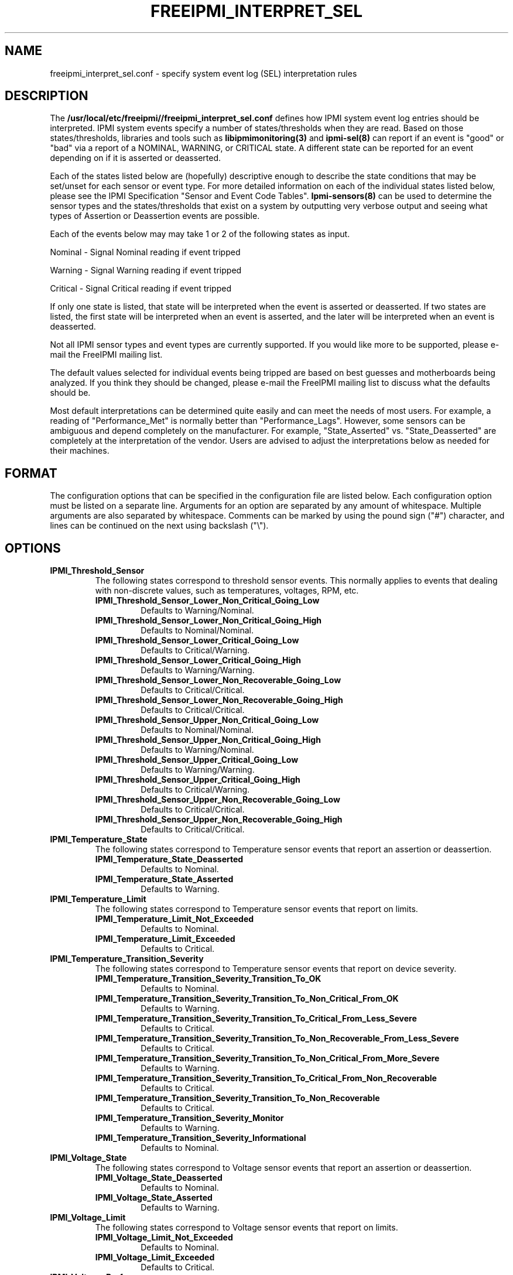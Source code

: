 .TH FREEIPMI_INTERPRET_SEL 5 "2012-05-17" "FreeIPMI 1.1.5" "Configuration"
.SH "NAME"
freeipmi_interpret_sel.conf \- specify system event log (SEL) interpretation rules
.SH "DESCRIPTION"
The
.B /usr/local/etc/freeipmi//freeipmi_interpret_sel.conf
defines how IPMI system event log entries should be
interpreted. IPMI system events specify a number of
states/thresholds when they are read. Based on those
states/thresholds, libraries and tools such as
.B libipmimonitoring(3)
and
.B ipmi-sel(8)
can report if an event is "good" or "bad" via a report of a NOMINAL,
WARNING, or CRITICAL state. A different state can be reported for an
event depending on if it is asserted or deasserted.
.LP
Each of the states listed below are (hopefully) descriptive enough
to describe the state conditions that may be set/unset for each
sensor or event type. For more detailed information on each of the
individual states listed below, please see the IPMI Specification
"Sensor and Event Code Tables".
.B Ipmi-sensors(8)
can be used to determine the sensor types and the states/thresholds
that exist on a system by outputting very verbose output and seeing
what types of Assertion or Deassertion events are possible.
.LP
Each of the events below may may take 1 or 2 of the following states
as input.
.LP
Nominal - Signal Nominal reading if event tripped
.LP
Warning - Signal Warning reading if event tripped
.LP
Critical - Signal Critical reading if event tripped
.LP
If only one state is listed, that state will be interpreted when the
event is asserted or deasserted. If two states are listed, the first
state will be interpreted when an event is asserted, and the later
will be interpreted when an event is deasserted.
.LP
Not all IPMI sensor types and event types are currently supported. If
you would like more to be supported, please e-mail the FreeIPMI
mailing list.
.LP
The default values selected for individual events being
tripped are based on best guesses and motherboards being analyzed.
If you think they should be changed, please e-mail the FreeIPMI
mailing list to discuss what the defaults should be.
.LP
Most default interpretations can be determined quite easily and can
meet the needs of most users. For example, a reading of
"Performance_Met" is normally better than "Performance_Lags".
However, some sensors can be ambiguous and depend completely on the
manufacturer. For example, "State_Asserted" vs. "State_Deasserted"
are completely at the interpretation of the vendor. Users are advised
to adjust the interpretations below as needed for their machines.
.LP
.SH "FORMAT"
The configuration options that can be specified in the configuration
file are listed below. Each configuration option must be listed on a
separate line. Arguments for an option are separated by any amount of
whitespace. Multiple arguments are also separated by whitespace.
Comments can be marked by using the pound sign ("#") character, and
lines can be continued on the next using backslash ("\\").
.SH "OPTIONS"
.TP
.B IPMI_Threshold_Sensor
The following states correspond to threshold sensor events. This
normally applies to events that dealing with non-discrete values, such
as temperatures, voltages, RPM, etc.
.RS
.TP
\fBIPMI_Threshold_Sensor_Lower_Non_Critical_Going_Low\fR
Defaults to Warning/Nominal.
.TP
\fBIPMI_Threshold_Sensor_Lower_Non_Critical_Going_High\fR
Defaults to Nominal/Nominal.
.TP
\fBIPMI_Threshold_Sensor_Lower_Critical_Going_Low\fR
Defaults to Critical/Warning.
.TP
\fBIPMI_Threshold_Sensor_Lower_Critical_Going_High\fR
Defaults to Warning/Warning.
.TP
\fBIPMI_Threshold_Sensor_Lower_Non_Recoverable_Going_Low\fR
Defaults to Critical/Critical.
.TP
\fBIPMI_Threshold_Sensor_Lower_Non_Recoverable_Going_High\fR
Defaults to Critical/Critical.
.TP
\fBIPMI_Threshold_Sensor_Upper_Non_Critical_Going_Low\fR
Defaults to Nominal/Nominal.
.TP
\fBIPMI_Threshold_Sensor_Upper_Non_Critical_Going_High\fR
Defaults to Warning/Nominal.
.TP
\fBIPMI_Threshold_Sensor_Upper_Critical_Going_Low\fR
Defaults to Warning/Warning.
.TP
\fBIPMI_Threshold_Sensor_Upper_Critical_Going_High\fR
Defaults to Critical/Warning.
.TP
\fBIPMI_Threshold_Sensor_Upper_Non_Recoverable_Going_Low\fR
Defaults to Critical/Critical.
.TP
\fBIPMI_Threshold_Sensor_Upper_Non_Recoverable_Going_High\fR
Defaults to Critical/Critical.
.RE
.TP
.B IPMI_Temperature_State
The following states correspond to Temperature sensor events that report an
assertion or deassertion.
.RS
.TP
\fBIPMI_Temperature_State_Deasserted\fR
Defaults to Nominal.
.TP
\fBIPMI_Temperature_State_Asserted\fR
Defaults to Warning.
.RE
.TP
.B IPMI_Temperature_Limit
The following states correspond to Temperature sensor events that
report on limits.
.RS
.TP
\fBIPMI_Temperature_Limit_Not_Exceeded\fR
Defaults to Nominal.
.TP
\fBIPMI_Temperature_Limit_Exceeded\fR
Defaults to Critical.
.RE
.TP
.B IPMI_Temperature_Transition_Severity
The following states correspond to Temperature sensor events that
report on device severity.
.RS
.TP
\fBIPMI_Temperature_Transition_Severity_Transition_To_OK\fR
Defaults to Nominal.
.TP
\fBIPMI_Temperature_Transition_Severity_Transition_To_Non_Critical_From_OK\fR
Defaults to Warning.
.TP
\fBIPMI_Temperature_Transition_Severity_Transition_To_Critical_From_Less_Severe\fR
Defaults to Critical.
.TP
\fBIPMI_Temperature_Transition_Severity_Transition_To_Non_Recoverable_From_Less_Severe\fR
Defaults to Critical.
.TP
\fBIPMI_Temperature_Transition_Severity_Transition_To_Non_Critical_From_More_Severe\fR
Defaults to Warning.
.TP
\fBIPMI_Temperature_Transition_Severity_Transition_To_Critical_From_Non_Recoverable\fR
Defaults to Critical.
.TP
\fBIPMI_Temperature_Transition_Severity_Transition_To_Non_Recoverable\fR
Defaults to Critical.
.TP
\fBIPMI_Temperature_Transition_Severity_Monitor\fR
Defaults to Warning.
.TP
\fBIPMI_Temperature_Transition_Severity_Informational\fR
Defaults to Nominal.
.RE
.TP
.B IPMI_Voltage_State
The following states correspond to Voltage sensor events that report an
assertion or deassertion.
.RS
.TP
\fBIPMI_Voltage_State_Deasserted\fR
Defaults to Nominal.
.TP
\fBIPMI_Voltage_State_Asserted\fR
Defaults to Warning.
.RE
.TP
.B IPMI_Voltage_Limit
The following states correspond to Voltage sensor events that
report on limits.
.RS
.TP
\fBIPMI_Voltage_Limit_Not_Exceeded\fR
Defaults to Nominal.
.TP
\fBIPMI_Voltage_Limit_Exceeded\fR
Defaults to Critical.
.RE
.TP
.B IPMI_Voltage_Performance
The following states correspond to Voltage sensor events that report on
performance.
.RS
.TP
\fBIPMI_Voltage_Performance_Met\fR
Defaults to Nominal/Nominal.
.TP
\fBIPMI_Voltage_Performance_Lags\fR
Defaults to Critical/Warning.
.RE
.TP
.B IPMI_Voltage_Transition_Severity
The following states correspond to Voltage sensor events that
report on device severity.
.RS
.TP
\fBIPMI_Voltage_Transition_Severity_Transition_To_OK\fR
Defaults to Nominal.
.TP
\fBIPMI_Voltage_Transition_Severity_Transition_To_Non_Critical_From_OK\fR
Defaults to Warning.
.TP
\fBIPMI_Voltage_Transition_Severity_Transition_To_Critical_From_Less_Severe\fR
Defaults to Critical.
.TP
\fBIPMI_Voltage_Transition_Severity_Transition_To_Non_Recoverable_From_Less_Severe\fR
Defaults to Critical.
.TP
\fBIPMI_Voltage_Transition_Severity_Transition_To_Non_Critical_From_More_Severe\fR
Defaults to Warning.
.TP
\fBIPMI_Voltage_Transition_Severity_Transition_To_Critical_From_Non_Recoverable\fR
Defaults to Critical.
.TP
\fBIPMI_Voltage_Transition_Severity_Transition_To_Non_Recoverable\fR
Defaults to Critical.
.TP
\fBIPMI_Voltage_Transition_Severity_Monitor\fR
Defaults to Warning.
.TP
\fBIPMI_Voltage_Transition_Severity_Informational\fR
Defaults to Nominal.
.RE
.TP
.B IPMI_Current_Transition_Severity
The following states correspond to Current sensor events that
report on device severity.
.RS
.TP
\fBIPMI_Current_Transition_Severity_Transition_To_OK\fR
Defaults to Nominal.
.TP
\fBIPMI_Current_Transition_Severity_Transition_To_Non_Critical_From_OK\fR
Defaults to Warning.
.TP
\fBIPMI_Current_Transition_Severity_Transition_To_Critical_From_Less_Severe\fR
Defaults to Critical.
.TP
\fBIPMI_Current_Transition_Severity_Transition_To_Non_Recoverable_From_Less_Severe\fR
Defaults to Critical.
.TP
\fBIPMI_Current_Transition_Severity_Transition_To_Non_Critical_From_More_Severe\fR
Defaults to Warning.
.TP
\fBIPMI_Current_Transition_Severity_Transition_To_Critical_From_Non_Recoverable\fR
Defaults to Critical.
.TP
\fBIPMI_Current_Transition_Severity_Transition_To_Non_Recoverable\fR
Defaults to Critical.
.TP
\fBIPMI_Current_Transition_Severity_Monitor\fR
Defaults to Warning.
.TP
\fBIPMI_Current_Transition_Severity_Informational\fR
Defaults to Nominal.
.RE
.TP
.B IPMI_Fan_State
The following states correspond to Fan sensor events that report an
assertion or deassertion.
.RS
.TP
\fBIPMI_Fan_State_Deasserted\fR
Defaults to Nominal.
.TP
\fBIPMI_Fan_State_Asserted\fR
Defaults to Warning.
.RE
.TP
.B IPMI_Fan_Transition_Severity
The following states correspond to Fan sensor events that
report on device severity.
.RS
.TP
\fBIPMI_Fan_Transition_Severity_Transition_To_OK\fR
Defaults to Nominal.
.TP
\fBIPMI_Fan_Transition_Severity_Transition_To_Non_Critical_From_OK\fR
Defaults to Warning.
.TP
\fBIPMI_Fan_Transition_Severity_Transition_To_Critical_From_Less_Severe\fR
Defaults to Critical.
.TP
\fBIPMI_Fan_Transition_Severity_Transition_To_Non_Recoverable_From_Less_Severe\fR
Defaults to Critical.
.TP
\fBIPMI_Fan_Transition_Severity_Transition_To_Non_Critical_From_More_Severe\fR
Defaults to Warning.
.TP
\fBIPMI_Fan_Transition_Severity_Transition_To_Critical_From_Non_Recoverable\fR
Defaults to Critical.
.TP
\fBIPMI_Fan_Transition_Severity_Transition_To_Non_Recoverable\fR
Defaults to Critical.
.TP
\fBIPMI_Fan_Transition_Severity_Monitor\fR
Defaults to Warning.
.TP
\fBIPMI_Fan_Transition_Severity_Informational\fR
Defaults to Nominal.
.RE
.TP
.B IPMI_Fan_Device_Present
The following states correspond to Fan sensor events that report on
device installation.
.RS
.TP
\fBIPMI_Fan_Device_Present_Device_Removed_Device_Absent\fR
Defaults to Critical.
.TP
\fBIPMI_Fan_Device_Present_Device_Inserted_Device_Present\fR
Defaults to Nominal.
.RE
.TP
.B IPMI_Fan_Transition_Availability
The following states correspond to Fan sensor events that report on
device availability.
.RS
.TP
\fBIPMI_Fan_Transition_Availability_To_Running\fR
Defaults to Nominal/Nominal.
.TP
\fBIPMI_Fan_Transition_Availability_To_In_Test\fR
Defaults to Warning/Warning.
.TP
\fBIPMI_Fan_Transition_Availability_To_Power_Off\fR
Defaults to Warning/Warning.
.TP
\fBIPMI_Fan_Transition_Availability_To_On_Line\fR
Defaults to Warning/Warning.
.TP
\fBIPMI_Fan_Transition_Availability_To_Off_Line\fR
Defaults to Warning/Warning.
.TP
\fBIPMI_Fan_Transition_Availability_To_Off_Duty\fR
Defaults to Warning/Warning.
.TP
\fBIPMI_Fan_Transition_Availability_To_Degraded\fR
Defaults to Critical/Warning.
.TP
\fBIPMI_Fan_Transition_Availability_To_Power_Save\fR
Defaults to Warning/Warning.
.TP
\fBIPMI_Fan_Transition_Availability_Install_Error\fR
Defaults to Critical/Critical.
.RE
.TP
.B IPMI_Fan_Redundancy
The following states correspond to Fan sensor events that report on
redundancy.
.RS
.TP
\fBIPMI_Fan_Redundancy_Fully_Redundant\fR
Defaults to Nominal/Nominal.
.TP
\fBIPMI_Fan_Redundancy_Redundancy_Lost\fR
Defaults to Critical/Warning.
.TP
\fBIPMI_Fan_Redundancy_Redundancy_Degraded\fR
Defaults to Warning/Warning.
.TP
\fBIPMI_Fan_Redundancy_Non_Redundant_Sufficient_Resources_From_Redundant\fR
Defaults to Critical/Warning.
.TP
\fBIPMI_Fan_Redundancy_Non_Redundant_Sufficient_Resources_From_Insufficient_Redundancy\fR
Defaults to Critical/Warning.
.TP
\fBIPMI_Fan_Redundancy_Non_Redundant_Insufficient_Resources\fR
Defaults to Critical/Warning.
.TP
\fBIPMI_Fan_Redundancy_Redundancy_Degraded_From_Fully_Redundant\fR
Defaults to Warning/Warning.
.TP
\fBIPMI_Fan_Redundancy_Redundancy_Degraded_From_Non_Redundant\fR
Defaults to Warning/Warning.
.RE
.TP
.B IPMI_Physical_Security
The following states correspond to Physical Security sensor events w/
Physical Security specific output events.
.RS
.TP
\fBIPMI_Physical_Security_General_Chassis_Intrusion\fR
Defaults to Critical.
.TP
\fBIPMI_Physical_Security_Drive_Bay_Intrusion\fR
Defaults to Critical.
.TP
\fBIPMI_Physical_Security_IO_Card_Intrusion\fR
Defaults to Critical.
.TP
\fBIPMI_Physical_Security_Processor_Area_Intrusion\fR
Defaults to Critical.
.TP
\fBIPMI_Physical_Security_LAN_Leash_Lost\fR
Defaults to Critical.
.TP
\fBIPMI_Physical_Security_Unauthorized_Dock_Undock\fR
Defaults to Critical.
.TP
\fBIPMI_Physical_Security_FAN_Area_Intrusion\fR
Defaults to Critical.
.RE
.TP
.B IPMI_Platform_Security_Violation_Attempt
The following states correspond to Platform Violation Attempt sensor events w/
Platform Security Violation Attempt specific output events.
.RS
.TP
\fBIPMI_Platform_Security_Violation_Attempt_Secure_Mode_Violation_Attempt\fR
Defaults to Critical.
.TP
\fBIPMI_Platform_Security_Violation_Attempt_Pre_Boot_Password_Violation_User_Password\fR
Defaults to Critical.
.TP
\fBIPMI_Platform_Security_Violation_Attempt_Pre_Boot_Password_Violation_Attempt_Setup_Password\fR
Defaults to Critical.
.TP
\fBIPMI_Platform_Security_Violation_Attempt_Pre_Boot_Password_Violation_Network_Boot_Password\fR
Defaults to Critical.
.TP
\fBIPMI_Platform_Security_Violation_Attempt_Other_Pre_Boot_Password_Violation\fR
Defaults to Critical.
.TP
\fBIPMI_Platform_Security_Violation_Attempt_Out_Of_Band_Access_Password_Violation\fR
Defaults to Critical.
.RE
.TP
.B IPMI_Processor
The following states correspond to Processor sensor events w/
Processor specific output events.
.RS
.TP
\fBIPMI_Processor_IERR\fR
Defaults to Critical.
.TP
\fBIPMI_Processor_Thermal_Trip\fR
Defaults to Critical.
.TP
\fBIPMI_Processor_FRB1_BIST_Failure\fR
Defaults to Critical.
.TP
\fBIPMI_Processor_FRB2_Hang_In_POST_Failure\fR
Defaults to Critical.
.TP
\fBIPMI_Processor_FRB3_Processor_Startup_Initialization_Failure\fR
Defaults to Critical.
.TP
\fBIPMI_Processor_Configuration_Error\fR
Defaults to Critical.
.TP
\fBIPMI_Processor_SMBIOS_Uncorrectable_CPU_Complex_Error\fR
Defaults to Critical.
.TP
\fBIPMI_Processor_Processor_Presence_Detected\fR
Defaults to Nominal.
.TP
\fBIPMI_Processor_Processor_Disabled\fR
Defaults to Critical.
.TP
\fBIPMI_Processor_Terminator_Presence_Detected\fR
Defaults to Critical.
.TP
\fBIPMI_Processor_Processor_Automatically_Throttled\fR
Defaults to Warning.
.TP
\fBIPMI_Processor_Machine_Check_Exception\fR
Defaults to Critical.
.TP
\fBIPMI_Processor_Correctable_Machine_Check_Error\fR
Defaults to Warning.
.RE
.TP
.B IPMI_Processor_State
The following states correspond to Processor sensor events that report an
assertion or deassertion.
.RS
.TP
\fBIPMI_Processor_State_Deasserted\fR
Defaults to Nominal.
.TP
\fBIPMI_Processor_State_Asserted\fR
Defaults to Critical.
.RE
.TP
.B IPMI_Power_Supply
The following states correspond to Power Supply sensor events w/
Power Supply specific output events.
.RS
.TP
\fBIPMI_Power_Supply_Presence_Detected\fR
Defaults to Nominal/Nominal.
.TP
\fBIPMI_Power_Supply_Power_Supply_Failure_Detected\fR
Defaults to Critical/Critical.
.TP
\fBIPMI_Power_Supply_Predictive_Failure\fR
Defaults to Critical/Critical.
.TP
\fBIPMI_Power_Supply_Power_Supply_Input_Lost_AC_DC\fR
Defaults to Critical/Warning.
.TP
\fBIPMI_Power_Supply_Power_Supply_Input_Lost_Or_Out_Of_Range\fR
Defaults to Critical/Warning.
.TP
\fBIPMI_Power_Supply_Power_Supply_Input_Out_Of_Range_But_Present\fR
Defaults to Critical/Warning.
.TP
\fBIPMI_Power_Supply_Configuration_Error\fR
Defaults to Critical/Critical.
.RE
.TP
.B IPMI_Power_Supply_State
The following states correspond to Power_Supply sensor events that report an
assertion or deassertion.
.RS
.TP
\fBIPMI_Power_Supply_State_Deasserted\fR
Defaults to Critical.
.TP
\fBIPMI_Power_Supply_State_Asserted\fR
Defaults to Nominal.
.RE
.TP
.B IPMI_Power_Supply_Transition_Severity
The following states correspond to Power Supply sensor events that
report on device severity.
.RS
.TP
\fBIPMI_Power_Supply_Transition_Severity_Transition_To_OK\fR
Defaults to Nominal.
.TP
\fBIPMI_Power_Supply_Transition_Severity_Transition_To_Non_Critical_From_OK\fR
Defaults to Warning.
.TP
\fBIPMI_Power_Supply_Transition_Severity_Transition_To_Critical_From_Less_Severe\fR
Defaults to Critical.
.TP
\fBIPMI_Power_Supply_Transition_Severity_Transition_To_Non_Recoverable_From_Less_Severe\fR
Defaults to Critical.
.TP
\fBIPMI_Power_Supply_Transition_Severity_Transition_To_Non_Critical_From_More_Severe\fR
Defaults to Warning.
.TP
\fBIPMI_Power_Supply_Transition_Severity_Transition_To_Critical_From_Non_Recoverable\fR
Defaults to Critical.
.TP
\fBIPMI_Power_Supply_Transition_Severity_Transition_To_Non_Recoverable\fR
Defaults to Critical.
.TP
\fBIPMI_Power_Supply_Transition_Severity_Monitor\fR
Defaults to Warning.
.TP
\fBIPMI_Power_Supply_Transition_Severity_Informational\fR
Defaults to Nominal.
.RE
.TP
.B IPMI_Power_Supply_Redundancy
The following states correspond to Power Supply sensor events that report on
redundancy.
.RS
.TP
\fBIPMI_Power_Supply_Redundancy_Fully_Redundant\fR
Defaults to Nominal/Nominal.
.TP
\fBIPMI_Power_Supply_Redundancy_Redundancy_Lost\fR
Defaults to Critical/Warning.
.TP
\fBIPMI_Power_Supply_Redundancy_Redundancy_Degraded\fR
Defaults to Warning/Warning.
.TP
\fBIPMI_Power_Supply_Redundancy_Non_Redundant_Sufficient_Resources_From_Redundant\fR
Defaults to Critical/Warning.
.TP
\fBIPMI_Power_Supply_Redundancy_Non_Redundant_Sufficient_Resources_From_Insufficient_Redundancy\fR
Defaults to Critical/Warning.
.TP
\fBIPMI_Power_Supply_Redundancy_Non_Redundant_Insufficient_Resources\fR
Defaults to Critical/Warning.
.TP
\fBIPMI_Power_Supply_Redundancy_Redundancy_Degraded_From_Fully_Redundant\fR
Defaults to Warning/Warning.
.TP
\fBIPMI_Power_Supply_Redundancy_Redundancy_Degraded_From_Non_Redundant\fR
Defaults to Warning/Warning.
.RE
.TP
.B IPMI_Power_Unit
The following states correspond to Power Unit sensor events w/
Power Unit specific output events.
.RS
.TP
\fBIPMI_Power_Unit_Power_Off_Power_Down\fR
Defaults to Nominal/Nominal.
.TP
\fBIPMI_Power_Unit_Power_Cycle\fR
Defaults to Nominal/Nominal.
.TP
\fBIPMI_Power_Unit_240VA_Power_Down\fR
Defaults to Warning/Nominal.
.TP
\fBIPMI_Power_Unit_Interlock_Power_Down\fR
Defaults to Warning/Warning.
.TP
\fBIPMI_Power_Unit_AC_Lost\fR
Defaults to Critical/Warning.
.TP
\fBIPMI_Power_Unit_Soft_Power_Control_Failure\fR
Defaults to Critical/Critical.
.TP
\fBIPMI_Power_Unit_Power_Unit_Failure_Detected\fR
Defaults to Critical/Critical.
.TP
\fBIPMI_Power_Unit_Predictive_Failure\fR
Defaults to Critical/Critical.
.RE
.TP
.B IPMI_Power_Unit_Device_Present
The following states correspond to Power Unit sensor events that report on
device installation.
.RS
.TP
\fBIPMI_Power_Unit_Device_Present_Device_Removed_Device_Absent\fR
Defaults to Critical.
.TP
\fBIPMI_Power_Unit_Device_Present_Device_Inserted_Device_Present\fR
Defaults to Nominal.
.RE
.TP
.B IPMI_Power_Unit_Redundancy
The following states correspond to Power Unit sensor events that report on
redundancy.
.RS
.TP
\fBIPMI_Power_Unit_Redundancy_Fully_Redundant\fR
Defaults to Nominal/Nominal.
.TP
\fBIPMI_Power_Unit_Redundancy_Redundancy_Lost\fR
Defaults to Critical/Warning.
.TP
\fBIPMI_Power_Unit_Redundancy_Redundancy_Degraded\fR
Defaults to Warning/Warning.
.TP
\fBIPMI_Power_Unit_Redundancy_Non_Redundant_Sufficient_Resources_From_Redundant\fR
Defaults to Critical/Warning.
.TP
\fBIPMI_Power_Unit_Redundancy_Non_Redundant_Sufficient_Resources_From_Insufficient_Redundancy\fR
Defaults to Critical/Warning.
.TP
\fBIPMI_Power_Unit_Redundancy_Non_Redundant_Insufficient_Resources\fR
Defaults to Critical/Warning.
.TP
\fBIPMI_Power_Unit_Redundancy_Redundancy_Degraded_From_Fully_Redundant\fR
Defaults to Warning/Warning.
.TP
\fBIPMI_Power_Unit_Redundancy_Redundancy_Degraded_From_Non_Redundant\fR
Defaults to Warning/Warning.
.RE
.TP
.B IPMI_Cooling_Device_Redundancy
The following states correspond to Cooling Device sensor events that report on
redundancy.
.RS
.TP
\fBIPMI_Cooling_Device_Redundancy_Fully_Redundant\fR
Defaults to Nominal/Nominal.
.TP
\fBIPMI_Cooling_Device_Redundancy_Redundancy_Lost\fR
Defaults to Critical/Warning.
.TP
\fBIPMI_Cooling_Device_Redundancy_Redundancy_Degraded\fR
Defaults to Warning/Warning.
.TP
\fBIPMI_Cooling_Device_Redundancy_Non_Redundant_Sufficient_Resources_From_Redundant\fR
Defaults to Critical/Warning.
.TP
\fBIPMI_Cooling_Device_Redundancy_Non_Redundant_Sufficient_Resources_From_Insufficient_Redundancy\fR
Defaults to Critical/Warning.
.TP
\fBIPMI_Cooling_Device_Redundancy_Non_Redundant_Insufficient_Resources\fR
Defaults to Critical/Warning.
.TP
\fBIPMI_Cooling_Device_Redundancy_Redundancy_Degraded_From_Fully_Redundant\fR
Defaults to Warning/Warning.
.TP
\fBIPMI_Cooling_Device_Redundancy_Redundancy_Degraded_From_Non_Redundant\fR
Defaults to Warning/Warning.
.RE
.TP
.B IPMI_Memory
The following states correspond to Memory sensor events w/
Memory specific output events.
.RS
.TP
\fBIPMI_Memory_Correctable_Memory_Error\fR
Defaults to Warning.
.TP
\fBIPMI_Memory_Uncorrectable_Memory_Error\fR
Defaults to Critical.
.TP
\fBIPMI_Memory_Parity\fR
Defaults to Critical.
.TP
\fBIPMI_Memory_Memory_Scrub_Failed\fR
Defaults to Critical.
.TP
\fBIPMI_Memory_Memory_Device_Disabled\fR
Defaults to Critical.
.TP
\fBIPMI_Memory_Correctable_Memory_Error_Logging_Limit_Reached\fR
Defaults to Warning.
.TP
\fBIPMI_Memory_Presence_Detected\fR
Defaults to Nominal.
.TP
\fBIPMI_Memory_Configuration_Error\fR
Defaults to Critical.
.TP
\fBIPMI_Memory_Spare\fR
Defaults to Nominal.
.TP
\fBIPMI_Memory_Memory_Automatically_Throttled\fR
Defaults to Warning.
.TP
\fBIPMI_Memory_Critical_Overtemperature\fR
Defaults to Critical.
.RE
.TP
.B IPMI_Memory_Redundancy
The following states correspond to Memory sensor events that report on
redundancy.
.RS
.TP
\fBIPMI_Memory_Redundancy_Fully_Redundant\fR
Defaults to Nominal/Nominal.
.TP
\fBIPMI_Memory_Redundancy_Redundancy_Lost\fR
Defaults to Critical/Warning.
.TP
\fBIPMI_Memory_Redundancy_Redundancy_Degraded\fR
Defaults to Warning/Warning.
.TP
\fBIPMI_Memory_Redundancy_Non_Redundant_Sufficient_Resources_From_Redundant\fR
Defaults to Critical/Warning.
.TP
\fBIPMI_Memory_Redundancy_Non_Redundant_Sufficient_Resources_From_Insufficient_Redundancy\fR
Defaults to Critical/Warning.
.TP
\fBIPMI_Memory_Redundancy_Non_Redundant_Insufficient_Resources\fR
Defaults to Critical/Warning.
.TP
\fBIPMI_Memory_Redundancy_Redundancy_Degraded_From_Fully_Redundant\fR
Defaults to Warning/Warning.
.TP
\fBIPMI_Memory_Redundancy_Redundancy_Degraded_From_Non_Redundant\fR
Defaults to Warning/Warning.
.RE
.TP
.B IPMI_Drive_Slot
The following states correspond to Drive Slot sensor events w/
Drive Slot specific output events.
.RS
.TP
\fBIPMI_Drive_Slot_Drive_Presence\fR
Defaults to Nominal.
.TP
\fBIPMI_Drive_Slot_Drive_Fault\fR
Defaults to Critical.
.TP
\fBIPMI_Drive_Slot_Predictive_Failure\fR
Defaults to Critical.
.TP
\fBIPMI_Drive_Slot_Hot_Spare\fR
Defaults to Nominal.
.TP
\fBIPMI_Drive_Slot_Consistency_Check_Parity_Check_In_Progress\fR
Defaults to Nominal.
.TP
\fBIPMI_Drive_Slot_In_Critical_Array\fR
Defaults to Critical.
.TP
\fBIPMI_Drive_Slot_In_Failed_Array\fR
Defaults to Critical.
.TP
\fBIPMI_Drive_Slot_Rebuild_Remap_In_Progress\fR
Defaults to Nominal.
.TP
\fBIPMI_Drive_Slot_Rebuild_Remap_Aborted\fR
Defaults to Critical.
.RE
.TP
.B IPMI_Drive_Slot_State
The following states correspond to Drive Slot sensor events that report an
assertion or deassertion.
.RS
.TP
\fBIPMI_Drive_Slot_State_Deasserted\fR
Defaults to Warning.
.TP
\fBIPMI_Drive_Slot_State_Asserted\fR
Defaults to Nominal.
.RE
.TP
.B IPMI_Drive_Slot_Predictive_Failure
The following states correspond to Drive_Slot sensor events that report a
predictive failure assertion or deassertion.
.RS
.TP
\fBIPMI_Drive_Slot_Predictive_Failure_Deasserted\fR
Defaults to Nominal.
.TP
\fBIPMI_Drive_Slot_Predictive_Failure_Asserted\fR
Defaults to Critical.
.RE
.TP
.B IPMI_Drive_Slot_Device_Present
The following states correspond to Drive Slot sensor events that report on
device installation.
.RS
.TP
\fBIPMI_Drive_Slot_Device_Present_Device_Removed_Device_Absent\fR
Defaults to Critical.
.TP
\fBIPMI_Drive_Slot_Device_Present_Device_Inserted_Device_Present\fR
Defaults to Nominal.
.RE
.TP
.B IPMI_System_Firmware_Progress
The following states correspond to System Firmware Progress sensor events w/
System Firmware Progress specific output events.
.RS
.TP
\fBIPMI_System_Firmware_Progress_System_Firmware_Error\fR
Defaults to Critical.
.TP
\fBIPMI_System_Firmware_Progress_System_Firmware_Hang\fR
Defaults to Critical.
.TP
\fBIPMI_System_Firmware_Progress_System_Firmware_Progress\fR
Defaults to Nominal.
.RE
.TP
.B IPMI_Event_Logging_Disabled
The following states correspond to Event Logging Disabled sensor events w/
.RS
.TP
\fBIPMI_Event_Logging_Disabled_Correctable_Memory_Error_Logging_Disabled\fR
Defaults to Critical.
.TP
\fBIPMI_Event_Logging_Disabled_Event_Type_Logging_Disabled\fR
Defaults to Critical.
.TP
\fBIPMI_Event_Logging_Disabled_Log_Area_Reset_Cleared\fR
Defaults to Nominal.
.TP
\fBIPMI_Event_Logging_Disabled_All_Event_Logging_Disabled\fR
Defaults to Critical.
.TP
\fBIPMI_Event_Logging_Disabled_SEL_Full\fR
Defaults to Critical.
.TP
\fBIPMI_Event_Logging_Disabled_SEL_Almost_Full\fR
Defaults to Warning.
.TP
\fBIPMI_Event_Logging_Disabled_Correctable_Machine_Check_Error_Logging_Disabled\fR
Defaults to Critical.
.RE
.TP
.B IPMI_System_Event
The following states correspond to System Event sensor events w/
System Event specific output events.
.RS
.TP
\fBIPMI_System_Event_System_Reconfigured\fR
Defaults to Warning.
.TP
\fBIPMI_System_Event_OEM_System_Boot_Event\fR
Defaults to Nominal.
.TP
\fBIPMI_System_Event_Undetermined_System_Hardware_Failure\fR
Defaults to Critical.
.TP
\fBIPMI_System_Event_Entry_Added_To_Auxiliary_Log\fR
Defaults to Nominal.
.TP
\fBIPMI_System_Event_PEF_Action\fR
Defaults to Nominal.
.TP
\fBIPMI_System_Event_Timestamp_Clock_Sync\fR
Defaults to Warning.
.RE
.TP
.B IPMI_System_Event_State
The following states correspond to System Event sensor events that report an
assertion or deassertion.
.RS
.TP
\fBIPMI_System_Event_State_Deasserted\fR
Defaults to Nominal.
.TP
\fBIPMI_System_Event_State_Asserted\fR
Defaults to Warning.
.RE
.TP
.B IPMI_Critical_Interrupt
The following states correspond to Critical Interrupt sensor events w/
Critical Interrupt specific output events.
.RS
.TP
\fBIPMI_Critical_Interrupt_Front_Panel_NMI_Diagnostic_Interrupt\fR
Defaults to Critical.
.TP
\fBIPMI_Critical_Interrupt_Bus_Timeout\fR
Defaults to Critical.
.TP
\fBIPMI_Critical_Interrupt_IO_Channel_Check_NMI\fR
Defaults to Critical.
.TP
\fBIPMI_Critical_Interrupt_Software_NMI\fR
Defaults to Warning.
.TP
\fBIPMI_Critical_Interrupt_PCI_PERR\fR
Defaults to Critical.
.TP
\fBIPMI_Critical_Interrupt_PCI_SERR\fR
Defaults to Critical.
.TP
\fBIPMI_Critical_Interrupt_EISA_Fail_Safe_Timeout\fR
Defaults to Critical.
.TP
\fBIPMI_Critical_Interrupt_Bus_Correctable_Error\fR
Defaults to Warning.
.TP
\fBIPMI_Critical_Interrupt_Bus_Uncorrectable_Error\fR
Defaults to Critical.
.TP
\fBIPMI_Critical_Interrupt_Fatal_NMI\fR
Defaults to Critical.
.TP
\fBIPMI_Critical_Interrupt_Bus_Fatal_Error\fR
Defaults to Critical.
\fBIPMI_Critical_Interrupt_Bus_Degraded\fR
Defaults to Warning.
.RE
.TP
.B IPMI_Button_Switch
The following states correspond to Button/Switch sensor events w/
Button/Switch specific output events.
.RS
.TP
\fBIPMI_Button_Switch_Power_Button_Pressed\fR
Defaults to Info.
.TP
\fBIPMI_Button_Switch_Sleep_Button_Pressed\fR
Defaults to Info.
.TP
\fBIPMI_Button_Switch_Reset_Button_Pressed\fR
Defaults to Info.
.TP
\fBIPMI_Button_Switch_FRU_Latch_Open\fR
Defaults to Warning.
.TP
\fBIPMI_Button_Switch_FRU_Service_Request_Button\fR
Defaults to Warning.
.RE
.TP
.B IPMI_Button_Switch_State
The following states correspond to Button/Switch sensor events that report an
assertion or deassertion.
.RS
.TP
\fBIPMI_Button_Switch_State_Deasserted\fR
Defaults to Nominal.
.TP
\fBIPMI_Button_Switch_State_Asserted\fR
Defaults to Nominal.
.RE
.TP
.B IPMI_Module_Board_State
The following states correspond to Module/Board sensor events that report an
assertion or deassertion.
.RS
.TP
\fBIPMI_Module_Board_State_Deasserted\fR
Defaults to Nominal.
.TP
\fBIPMI_Module_Board_State_Asserted\fR
Defaults to Critical.
.RE
.TP
.B IPMI_Module_Board_Device_Present
The following states correspond to Module/Board sensor events that report on
device installation.
.RS
.TP
\fBIPMI_Module_Board_Device_Present_Device_Removed_Device_Absent\fR
Defaults to Critical.
.TP
\fBIPMI_Module_Board_Device_Present_Device_Inserted_Device_Present\fR
Defaults to Nominal.
.RE
.TP
.B IPMI_Chip_Set
The following states correspond to Chip Set sensor events w/ Chip
Set specific output events.
.RS
.TP
\fBIPMI_Chip_Set_Soft_Power_Control_Failure\fR
Defaults to Critical.
.TP
\fBIPMI_Chip_Set_Thermal_Trip\fR
Defaults to Critical.
.RE
.TP
.B IPMI_Chip_Set_Transition_Severity
The following states correspond to Chip Set sensor events that
report on device severity.
.RS
.TP
\fBIPMI_Chip_Set_Transition_Severity_Transition_To_OK\fR
Defaults to Nominal.
.TP
\fBIPMI_Chip_Set_Transition_Severity_Transition_To_Non_Critical_From_OK\fR
Defaults to Warning.
.TP
\fBIPMI_Chip_Set_Transition_Severity_Transition_To_Critical_From_Less_Severe\fR
Defaults to Critical.
.TP
\fBIPMI_Chip_Set_Transition_Severity_Transition_To_Non_Recoverable_From_Less_Severe\fR
Defaults to Critical.
.TP
\fBIPMI_Chip_Set_Transition_Severity_Transition_To_Non_Critical_From_More_Severe\fR
Defaults to Warning.
.TP
\fBIPMI_Chip_Set_Transition_Severity_Transition_To_Critical_From_Non_Recoverable\fR
Defaults to Critical.
.TP
\fBIPMI_Chip_Set_Transition_Severity_Transition_To_Non_Recoverable\fR
Defaults to Critical.
.TP
\fBIPMI_Chip_Set_Transition_Severity_Monitor\fR
Defaults to Warning.
.TP
\fBIPMI_Chip_Set_Transition_Severity_Informational\fR
Defaults to Nominal.
.RE
.TP
.B IPMI_Cable_Interconnect
The following states correspond to Cable/Interconnect sensor events w/
Cable/Interconnect specific output events.
.RS
.TP
\fBIPMI_Cable_Interconnect_Is_Connected\fR
Defaults to Nominal.
.TP
\fBIPMI_Cable_Interconnect_Configuration_Error\fR
Defaults to Critical.
.RE
.TP
.B IPMI_Boot_Error
The following states correspond to Boot Error sensor events w/
Boot Error specific output events.
.RS
.TP
\fBIPMI_Boot_Error_No_Bootable_Media\fR
Defaults to Critical.
.TP
\fBIPMI_Boot_Error_Non_Bootable_Diskette_Left_In_Drive\fR
Defaults to Critical.
.TP
\fBIPMI_Boot_Error_PXE_Server_Not_Found\fR
Defaults to Critical.
.TP
\fBIPMI_Boot_Error_Invalid_Boot_Sector\fR
Defaults to Critical.
.TP
\fBIPMI_Boot_Error_Timeout_Waiting_For_User_Selection_Of_Boot_Source\fR
Defaults to Warning.
.RE
.TP
.B IPMI_Slot_Connector
The following states correspond to Slot Connector sensor events w/
Slot Connector specific output events.
.RS
.TP
\fBIPMI_Slot_Connector_Fault_Status_Asserted\fR
Defaults to Critical.
.TP
\fBIPMI_Slot_Connector_Identify_Status_Asserted\fR
Defaults to Warning.
.TP
\fBIPMI_Slot_Connector_Slot_Connector_Device_Installed_Attached\fR
Defaults to Nominal.
.TP
\fBIPMI_Slot_Connector_Slot_Connector_Ready_For_Device_Installation\fR
Defaults to Nominal.
.TP
\fBIPMI_Slot_Connector_Slot_Connector_Ready_For_Device_Removal\fR
Defaults to Nominal.
.TP
\fBIPMI_Slot_Connector_Slot_Power_Is_Off\fR
Defaults to Nominal.
.TP
\fBIPMI_Slot_Connector_Slot_Connector_Device_Removal_Request\fR
Defaults to Warning.
.TP
\fBIPMI_Slot_Connector_Interlock_Asserted\fR
Defaults to Warning.
.TP
\fBIPMI_Slot_Connector_Slot_Is_Disabled\fR
Defaults to Warning.
.TP
\fBIPMI_Slot_Connector_Slot_Holds_Spare_Device\fR
Defaults to Nominal.
.RE
.TP
.B IPMI_System_ACPI_Power_State
.RS
.TP
\fBIPMI_System_ACPI_Power_State_S0_G0\fR
Defaults to Nominal.
.TP
\fBIPMI_System_ACPI_Power_State_S1\fR
Defaults to Nominal.
.TP
\fBIPMI_System_ACPI_Power_State_S2\fR
Defaults to Nominal.
.TP
\fBIPMI_System_ACPI_Power_State_S3\fR
Defaults to Nominal.
.TP
\fBIPMI_System_ACPI_Power_State_S4\fR
Defaults to Nominal.
.TP
\fBIPMI_System_ACPI_Power_State_S5_G2\fR
Defaults to Nominal.
.TP
\fBIPMI_System_ACPI_Power_State_S4_S5_Soft_Off\fR
Defaults to Nominal.
.TP
\fBIPMI_System_ACPI_Power_State_G3_Mechanical_Off\fR
Defaults to Nominal.
.TP
\fBIPMI_System_ACPI_Power_State_Sleeping_in_an_S1_S2_or_S3_States\fR
Defaults to Nominal.
.TP
\fBIPMI_System_ACPI_Power_State_G1_Sleeping\fR
Defaults to Nominal.
.TP
\fBIPMI_System_ACPI_Power_State_S5_Entered_By_Override\fR
Defaults to Nominal.
.TP
\fBIPMI_System_ACPI_Power_State_Legacy_ON_State\fR
Defaults to Nominal.
.TP
\fBIPMI_System_ACPI_Power_State_Legacy_OFF_State\fR
Defaults to Nominal.
.TP
\fBIPMI_System_ACPI_Power_State_Unspecified\fR
Defaults to Critical.
.TP
\fBIPMI_System_ACPI_Power_State_Unknown\fR
Defaults to Critical.
.RE
.TP
.B IPMI_Watchdog2
The following states correspond to Watchdog 2 sensor events w/
Watchdog 2 specific output events.
.RS
.TP
\fBIPMI_Watchdog2_Timer_Expired\fR
Defaults to Warning.
.TP
\fBIPMI_Watchdog2_Hard_Reset\fR
Defaults to Critical.
.TP
\fBIPMI_Watchdog2_Power_Down\fR
Defaults to Critical.
.TP
\fBIPMI_Watchdog2_Power_Cycle\fR
Defaults to Critical.
.TP
\fBIPMI_Watchdog2_Reserved1\fR
Defaults to Nominal.
.TP
\fBIPMI_Watchdog2_Reserved2\fR
Defaults to Nominal.
.TP
\fBIPMI_Watchdog2_Reserved3\fR
Defaults to Nominal.
.TP
\fBIPMI_Watchdog2_Reserved4\fR
Defaults to Nominal.
.TP
\fBIPMI_Watchdog2_Timer_Interrupt\fR
Defaults to Warning.
.RE
.TP
.B IPMI_Entity_Presence
The following states correspond to Entity Presence sensor events w/
Entity Presence specific output events.
.RS
.TP
\fBIPMI_Entity_Presence_Entity_Present\fR
Defaults to Nominal.
.TP
\fBIPMI_Entity_Presence_Entity_Absent\fR
Defaults to Critical.
.TP
\fBIPMI_Entity_Presence_Entity_Disabled\fR
Defaults to Critical.
.RE
.TP
.B IPMI_Entity_Presence_Device_Present
The following states correspond to Entity Presence sensor events that report on
device installation.
.RS
.TP
\fBIPMI_Entity_Presence_Device_Present_Device_Removed_Device_Absent\fR
Defaults to Nominal.
.TP
\fBIPMI_Entity_Presence_Device_Present_Device_Inserted_Device_Present\fR
Defaults to Nominal.
.RE
.TP
.B IPMI_Management_Subsystem_Health
The following states correspond to Management Subsystem Health sensor events w/
Management Subsystem Health specific output events.
.RS
.TP
\fBIPMI_Management_Subsystem_Health_Sensor_Access_Degraded_Or_Unavailable\fR
Defaults to Critical.
.TP
\fBIPMI_Management_Subsystem_Health_Controller_Access_Degraded_Or_Unavailable\fR
Defaults to Critical.
.TP
\fBIPMI_Management_Subsystem_Health_Management_Controller_Off_Line\fR
Defaults to Critical.
.TP
\fBIPMI_Management_Subsystem_Health_Management_Controller_Unavailable\fR
Defaults to Critical.
.TP
\fBIPMI_Management_Subsystem_Health_Sensor_Failure\fR
Defaults to Critical.
.TP
\fBIPMI_Management_Subsystem_Health_FRU_Failure\fR
Defaults to Critical.
.RE
.TP
.B IPMI_Battery
The following states correspond to Battery sensor events w/
Battery specific output events.
.RS
.TP
\fBIPMI_Battery_Battery_Low\fR
Defaults to Warning.
.TP
\fBIPMI_Battery_Battery_Failed\fR
Defaults to Critical.
.TP
\fBIPMI_Battery_Battery_Presence_Detected\fR
Defaults to Nominal.
.RE
.TP
.B IPMI_Session_Audit
The following states correspond to Session Audit sensor events w/
Session Audit specific output events.
.RS
.TP
\fBIPMI_Session_Audit_Session_Activated\fR
Defaults to Nominal.
.TP
\fBIPMI_Session_Audit_Session_Deactivated\fR
Defaults to Nominal.
.TP
\fBIIPMI_Session_Audit_Invalid_Username_Or_Password\fR
Defaults to Warning.
.TP
\fBIPMI_Session_Audit_Invalid_Password_Disable\fR
Defaults to Critical.
.RE
.TP
.B IPMI_FRU_State
The following states correspond to FRU State sensor events w/
FRU State specific output events.
.RS
.TP
\fBIPMI_FRU_State_FRU_Not_Installed\fR
Defaults to Critical.
.TP
\fBIPMI_FRU_State_FRU_Inactive\fR
Defaults to Critical.
.TP
\fBIPMI_FRU_State_FRU_Activation_Requested\fR
Defaults to Warning.
.TP
\fBIPMI_FRU_State_FRU_Activation_In_Progress\fR
Defaults to Warning.
.TP
\fBIPMI_FRU_State_FRU_Active\fR
Defaults to Nominal.
.TP
\fBIPMI_FRU_State_FRU_Deactivation_Requested\fR
Defaults to Warning.
.TP
\fBIPMI_FRU_State_FRU_Deactivation_In_Progress\fR
Defaults to Warning.
.TP
\fBIPMI_FRU_State_FRU_Communication_Lost\fR
Defaults to Critical.
.RE
.TP
.B IPMI_OEM
The following configuration options can be used to configure OEM
system event log events. Interpretations rules for a specific
combination of \fIManufacturer\-ID\fR, \fIProduct\-ID\fR, and
\fIRecord-Type\fR, are iterated through and the worst resulting sensor
state is returned (i.e. Warning < Nominal, Critical < Warning). If no
match is found, no state is returned for the OEM event.

For each of the configuration options below, \fI<Manufacturer\-ID>\fR
is the numeric IANA manufacturer ID for the manufacturer in question.
The \fI<Product\-ID>\fR is one or more numeric IDs representing the
manufacturer's product.  The \fI<Product\-ID>\fR can be listed as a
single numeric number (e.g. 1234), a range of IDs separated by a dash
(e.g. 12-20), or a list of specific product IDs separted by a plus
(e.g. 12+19+22). Both the \fIManufacturer\-ID\fR and
\fIProduct\-ID\fR can be found using
.B bmc-info(8).
Multiple \fI<Manufacturer\-ID>\fR and \fI<Product\-ID>\fR pairs can be
input separated by commas.
.RS
.TP
\fBIPMI_OEM_Sensor_System_Event_Record\fR \fI<Manufacturer\-ID>\fR:\fI<Product\-ID>\fR,... \fIEvent\-Reading\-Type\-Code\fR \fISensor\-Type\fR \fIEvent\-Direction\fR \fIEventData1\fR \fIEventData2\fR \fIEventData3\fR \fIState\fR
\fBIPMI_OEM_System_Event_Record\fR can be used to configure a state
interpretation for a specific \fIManufacturer\-ID\fR,
\fIProduct\-ID\fR, \fIEvent\-Reading\-Type\-Code\fR, and
\fISensor\-Type\fR combination, and a specific \fIEvent\-Direction\fR,
\fIEventData1\fR, \fIEventData2\fR, and \fIEventData3\fR. The
\fIEvent\-Direction\fR field must specify \fIAssertion\fR,
\fIDeassertion\fR, or \fIANY\fR. Each of the \fIEventData\fR fields
must specify a hex byte to match or the keyword \fIANY\fR to match
anything. The \fIEvent\-Reading\-Type\-Code\fR and \fISensor\-Type\fR
need not be OEM types. They may be non-OEM types and used to provide
interpretation rules for sensors that may be behaving outside the
standard of the IPMI specification.
.TP
\fBIPMI_OEM_Timestamped_Record\fR \fI<Manufacturer\-ID>\fR:\fI<Product\-ID>\fR,... \fIRecord\-Type\fR \fIOEMDATA1\fR \fIOEMDATA2\fR \fIOEMDATA3\fR \fIOEMDATA4\fR \fIOEMDATA5\fR \fIOEMDATA6\fR \fIState\fR
\fBIPMI_OEM_Timestamped_Record\fR can be used to configure an
interpretation for a specific \fIManufacturer\-ID\fR, \fIProduct\-ID\fR,
\fIRecord\-Type\fR, and OEM data combination. The \fIRecord\-Type\fR
must be a legal record type for OEM Timestamped Records (currently
0xC0-0xDF). Each of the \fIOEMDATA\fR fields must specify a hex byte
to match or the keyword \fIANY\fR to match anything.
.TP
\fBIPMI_OEM_Non_Timestamped_Record\fR \fI<Manufacturer\-ID>\fR:\fI<Product\-ID>\fR,... \fIRecord\-Type\fR \fIOEMDATA1\fR \fIOEMDATA2\fR \fIOEMDATA3\fR \fIOEMDATA4\fR \fIOEMDATA5\fR \fIOEMDATA6\fR \fIOEMDATA7\fR \fIOEMDATA8\fR \fIOEMDATA9\fR \fIOEMDATA10\fR \fIOEMDATA11\fR \fIOEMDATA12\fR \fIOEMDATA13\fR \fIState\fR
\fBIPMI_OEM_Non_Timestamped_Record\fR can be used to configure an
interpretation for a specific \fIManufacturer\-ID\fR, \fIProduct\-ID\fR,
\fIRecord\-Type\fR, and OEM data combination. The \fIRecord\-Type\fR
must be a legal record type for OEM Non-Timestamped Records (currently
0xEO-0xFF). Each of the \fIOEMDATA\fR fields must specify a hex byte
to match or the keyword \fIANY\fR to match anything.
.RE

.SH "FILES"
/usr/local/etc/freeipmi//freeipmi_interpret_sel.conf
.SH "REPORTING BUGS"
Report bugs to <freeipmi\-users@gnu.org> or <freeipmi\-devel@gnu.org>.
.SH "COPYRIGHT"
Copyright (C) 2007-2012 Lawrence Livermore National Security, LLC.
.PP
This library is free software; you can redistribute it and/or modify
it under the terms of the GNU General Public License as published by
the Free Software Foundation; either version 3 of the License, or (at
your option) any later version.
.SH "SEE ALSO"
libfreeipmi(3), libipmimonitoring(3), ipmi-sel(8)
.PP
http://www.gnu.org/software/freeipmi/
